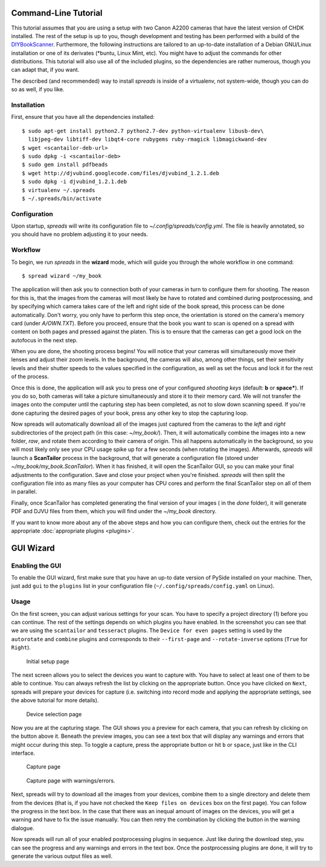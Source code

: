 Command-Line Tutorial
=====================

.. _cli_tutorial:

This tutorial assumes that you are using a setup with two Canon A2200 cameras
that have the latest version of CHDK installed. The rest of the setup is up to
you, though development and testing has been performed with a build of the
`DIYBookScanner`_. Furthermore, the following instructions are tailored to an
up-to-date installation of a Debian GNU/Linux installation or one of its
derivates (\*buntu, Linux Mint, etc). You might have to adjust the commands for
other distributions. This tutorial will also use all of the included plugins,
so the dependencies are rather numerous, though you can adapt that, if you
want.

The described (and recommended) way to install *spreads* is inside of a
virtualenv, not system-wide, though you can do so as well, if you like.

.. _DIYBookScanner: http://diybookscanner.org/forum/viewtopic.php?f=1&t=1192 

Installation
------------
First, ensure that you have all the dependencies installed::

    $ sudo apt-get install python2.7 python2.7-dev python-virtualenv libusb-dev\
      libjpeg-dev libtiff-dev libqt4-core rubygems ruby-rmagick libmagickwand-dev
    $ wget <scantailor-deb-url>
    $ sudo dpkg -i <scantailor-deb>
    $ sudo gem install pdfbeads
    $ wget http://djvubind.googlecode.com/files/djvubind_1.2.1.deb
    $ sudo dpkg -i djvubind_1.2.1.deb
    $ virtualenv ~/.spreads
    $ ~/.spreads/bin/activate


Configuration
-------------
Upon startup, *spreads* will write its configuration file to
`~/.config/spreads/config.yml`. The file is heavily annotated, so you should
have no problem adjusting it to your needs.

.. seealso:: :doc:`Configuring <configuring>`


Workflow
--------
To begin, we run *spreads* in the **wizard** mode, which will guide you through
the whole workflow in one command::

    $ spread wizard ~/my_book

The application will then ask you to connection both of your cameras in turn to
configure them for shooting. The reason for this is, that the images from the
cameras will most likely be have to rotated and combined during postprocessing,
and by specifying which camera takes care of the left and right side of the
book spread, this process can be done automatically. Don't worry, you only have
to perform this step once, the orientation is stored on the camera's memory
card (under `A/OWN.TXT`). Before you proceed, ensure that the book you want to
scan is opened on a spread with content on both pages and pressed against the
platen. This is to ensure that the cameras can get a good lock on the autofocus
in the next step.

When you are done, the shooting process begins! You will notice that your
cameras will simultaneously move their lenses and adjust their zoom levels. In
the background, the cameras will also, among other things, set their
sensitivity levels and their shutter speeds to the values specified in the
configuration, as well as set the focus and lock it for the rest of the process.

Once this is done, the application will ask you to press one of your configured
*shooting keys* (default: **b** or **space***). If you do so, both cameras will
take a picture simultaneously and store it to their memory card. We will not
transfer the images onto the computer until the capturing step has been
completed, as not to slow down scanning speed. If you're done capturing the
desired pages of your book, press any other key to stop the capturing loop.

Now spreads will automatically download all of the images just captured from
the cameras to the `left` and `right` subdirectories of the project path (in
this case: `~/my_book/`). Then, it will automatically combine the images into a
new folder, `raw`, and rotate them according to their camera of origin.  This
all happens automatically in the background, so you will most likely only see
your CPU usage spike up for a few seconds (when rotating the images).
Afterwards, *spreads* will launch a **ScanTailor** process in the background,
that will generate a configuration file (stored under
`~/my_book/my_book.ScanTailor`).  When it has finished, it will open the
ScanTailor GUI, so you can make your final adjustments to the configuration.
Save and close your project when you're finished. *spreads* will then split the
configuration file into as many files as your computer has CPU cores and
perform the final ScanTailor step on all of them in parallel.

Finally, once ScanTailor has completed generating the final version of your
images ( in the `done` folder), it will generate PDF and DJVU files from them,
which you will find under the `~/my_book` directory.

If you want to know more about any of the above steps and how you can configure
them, check out the  entries for the appropriate :doc:`appropriate plugins
<plugins>`.


.. _gui_tutorial:

GUI Wizard
==========

Enabling the GUI
----------------
To enable the GUI wizard, first make sure that you have an up-to date version
of PySide installed on your machine. Then, just add ``gui`` to the ``plugins``
list in your configuration file (``~/.config/spreads/config.yaml`` on Linux).

Usage
-----
On the first screen, you can adjust various settings for your scan. You have
to specify a project directory (1) before you can continue. The rest of the
settings depends on which plugins you have enabled. In the screenshot you can
see that we are using the ``scantailor`` and ``tesseract`` plugins.
The ``Device for even pages`` setting is used by the ``autorotate`` and
``combine`` plugins and corresponds to their ``--first-page`` and
``--rotate-inverse`` options (``True`` for ``Right``).

.. figure:: _static/wizard1.png

   Initial setup page

The next screen allows you to select the devices you want to capture with.
You have to select at least one of them to be able to continue. You can always
refresh the list by clicking on the appropriate button. Once you have clicked
on ``Next``, spreads will prepare your devices for capture (i.e. switching
into record mode and applying the appropriate settings, see the above tutorial
for more details).

.. figure:: _static/wizard2.png

   Device selection page


Now you are at the capturing stage. The GUI shows you a preview for each
camera, that you can refresh by clicking on the button above it. Beneath
the preview images, you can see a text box that will display any warnings
and errors that might occur during this step. To toggle a capture, press
the appropriate button or hit ``b`` or ``space``, just like in the CLI
interface.

.. figure:: _static/wizard3.png

   Capture page

.. figure:: _static/wizard4.png

   Capture page with warnings/errors.


Next, spreads will try to download all the images from your devices, combine
them to a single directory and delete them from the devices (that is, if you
have not checked the ``Keep files on devices`` box on the first page).
You can follow the progress in the text box. In the case that there was an
inequal amount of images on the devices, you will get a warning and have to
fix the issue manually. You can then retry the combination by clicking the
button in the warning dialogue.

.. TODO: Insert screenshot of download page

Now spreads will run all of your enabled postprocessing plugins in sequence.
Just like during the download step, you can see the progress and any
warnings and errors in the text box. Once the postprocessing plugins are done,
it will try to generate the various output files as well.

.. TODO: Insert screenshot of postprocess/output page
